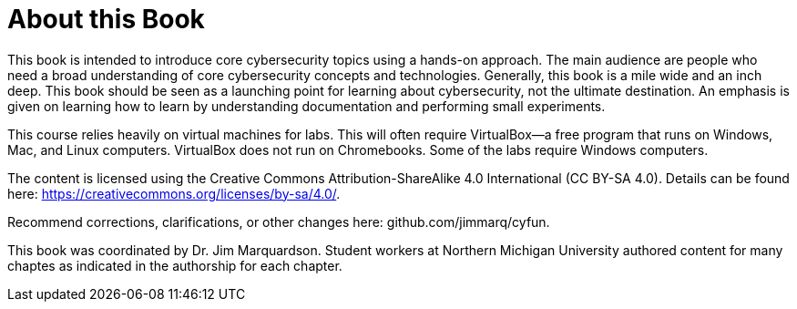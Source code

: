 = About this Book

This book is intended to introduce core cybersecurity topics using a hands-on approach. The main audience are people who need a broad understanding of core cybersecurity concepts and technologies. Generally, this book is a mile wide and an inch deep. This book should be seen as a launching point for learning about cybersecurity, not the ultimate destination. An emphasis is given on learning how to learn by understanding documentation and performing small experiments.

This course relies heavily on virtual machines for labs. This will often require VirtualBox--a free program that runs on Windows, Mac, and Linux computers. VirtualBox does not run on Chromebooks. Some of the labs require Windows computers.

The content is licensed using the Creative Commons Attribution-ShareAlike 4.0 International (CC BY-SA 4.0). Details can be found here: https://creativecommons.org/licenses/by-sa/4.0/.

Recommend corrections, clarifications, or other changes here: github.com/jimmarq/cyfun.

This book was coordinated by Dr. Jim Marquardson. Student workers at Northern Michigan University authored content for many chaptes as indicated in the authorship for each chapter.



